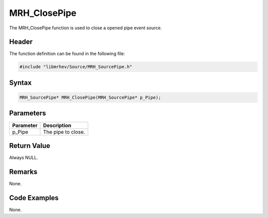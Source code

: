 MRH_ClosePipe
=============
The MRH_ClosePipe function is used to close a opened pipe event source.

Header
------
The function definition can be found in the following file:

.. code-block:: c

    #include "libmrhev/Source/MRH_SourcePipe.h"


Syntax
------
.. code-block:: c

    MRH_SourcePipe* MRH_ClosePipe(MRH_SourcePipe* p_Pipe);


Parameters
----------
.. list-table::
    :header-rows: 1

    * - Parameter
      - Description
    * - p_Pipe
      - The pipe to close.


Return Value
------------
Always NULL.

Remarks
-------
None.

Code Examples
-------------
None.